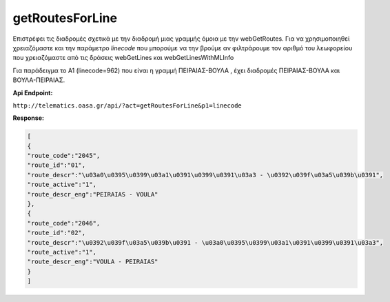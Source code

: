 getRoutesForLine
================

Επιστρέφει τις διαδρομές σχετικά με την διαδρομή μιας γραμμής όμοια με την webGetRoutes.
Για να χρησιμοποιηθεί χρειαζόμαστε και την παράμετρο *linecode* που μπορούμε να
την βρούμε αν φιλτράρουμε τον αριθμό του λεωφορείου που χρειαζόμαστε από τις
δράσεις webGetLines και webGetLinesWithMLInfo

Για παράδειγμα το Α1 (linecode=962) που είναι η γραμμή ΠΕΙΡΑΙΑΣ-ΒΟΥΛΑ , έχει διαδρομές
ΠΕΙΡΑΙΑΣ-ΒΟΥΛΑ και ΒΟΥΛΑ-ΠΕΙΡΑΙΑΣ.

**Api Endpoint:**

``http://telematics.oasa.gr/api/?act=getRoutesForLine&p1=linecode``

**Response:**

.. code-block:: python

   [
   {
   "route_code":"2045",
   "route_id":"01",
   "route_descr":"\u03a0\u0395\u0399\u03a1\u0391\u0399\u0391\u03a3 - \u0392\u039f\u03a5\u039b\u0391",
   "route_active":"1",
   "route_descr_eng":"PEIRAIAS - VOULA"
   },
   {
   "route_code":"2046",
   "route_id":"02",
   "route_descr":"\u0392\u039f\u03a5\u039b\u0391 - \u03a0\u0395\u0399\u03a1\u0391\u0399\u0391\u03a3",
   "route_active":"1",
   "route_descr_eng":"VOULA - PEIRAIAS"
   }
   ]
